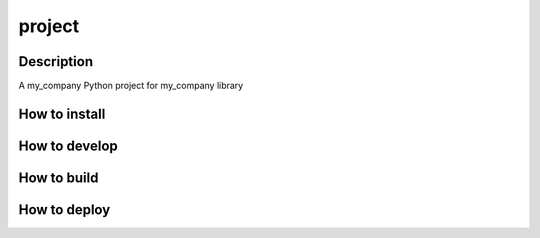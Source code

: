 project
=======

Description
-----------

A my_company Python project for my_company library


How to install
--------------


How to develop
--------------


How to build
------------


How to deploy
-------------
